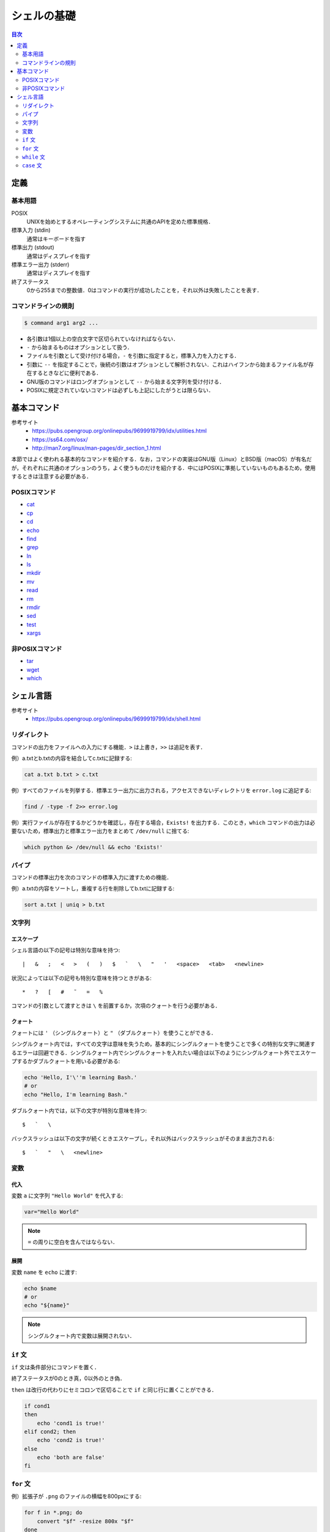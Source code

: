 シェルの基礎
============

.. contents:: 目次
    :depth: 2

定義
----

基本用語
~~~~~~~~

POSIX
    UNIXを始めとするオペレーティングシステムに共通のAPIを定めた標準規格．
標準入力 (stdin)
    通常はキーボードを指す
標準出力 (stdout)
    通常はディスプレイを指す
標準エラー出力 (stderr)
    通常はディスプレイを指す
終了ステータス
    0から255までの整数値．0はコマンドの実行が成功したことを，それ以外は失敗したことを表す．

コマンドラインの規則
~~~~~~~~~~~~~~~~~~~~

.. code:: shell

   $ command arg1 arg2 ...

-  各引数は1個以上の空白文字で区切られていなければならない．
-  ``-`` から始まるものはオプションとして扱う．
-  ファイルを引数として受け付ける場合，``-`` を引数に指定すると，標準入力を入力とする．
-  引数に ``--`` を指定することで，後続の引数はオプションとして解析されない．これはハイフンから始まるファイル名が存在するときなどに便利である．
-  GNU版のコマンドはロングオプションとして ``--`` から始まる文字列を受け付ける．
-  POSIXに規定されていないコマンドは必ずしも上記にしたがうとは限らない．

基本コマンド
------------

参考サイト
    - `<https://pubs.opengroup.org/onlinepubs/9699919799/idx/utilities.html>`_
    - `<https://ss64.com/osx/>`_
    - `<http://man7.org/linux/man-pages/dir_section_1.html>`_

本節ではよく使われる基本的なコマンドを紹介する．なお，コマンドの実装はGNU版（Linux）とBSD版（macOS）が有名だが，それぞれに共通のオプションのうち，よく使うものだけを紹介する．中にはPOSIXに準拠していないものもあるため，使用するときは注意する必要がある．

POSIXコマンド
~~~~~~~~~~~~~

- `cat <shell-commands/cat.rst>`_
- `cp <shell-commands/cp.rst>`_
- `cd <shell-commands/cd.rst>`_
- `echo <shell-commands/echo.rst>`_
- `find <shell-commands/find.rst>`_
- `grep <shell-commands/grep.rst>`_
- `ln <shell-commands/ln.rst>`_
- `ls <shell-commands/ls.rst>`_
- `mkdir <shell-commands/mkdir.rst>`_
- `mv <shell-commands/mv.rst>`_
- `read <shell-commands/read.rst>`_
- `rm <shell-commands/rm.rst>`_
- `rmdir <shell-commands/rmdir.rst>`_
- `sed <shell-commands/sed.rst>`_
- `test <shell-commands/test.rst>`_
- `xargs <shell-commands/xargs.rst>`_

非POSIXコマンド
~~~~~~~~~~~~~~~

- `tar <shell-commands/tar.rst>`_
- `wget <shell-commands/wget.rst>`_
- `which <shell-commands/which.rst>`_

シェル言語
----------

参考サイト
    - `<https://pubs.opengroup.org/onlinepubs/9699919799/idx/shell.html>`_

リダイレクト
~~~~~~~~~~~~

コマンドの出力をファイルへの入力にする機能．``>`` は上書き，``>>`` は追記を表す．

例）a.txtとb.txtの内容を結合してc.txtに記録する:

.. code:: shell

    cat a.txt b.txt > c.txt

例）すべてのファイルを列挙する．標準エラー出力に出力される，アクセスできないディレクトリを ``error.log`` に追記する:

.. code:: shell

    find / -type -f 2>> error.log

例）実行ファイルが存在するかどうかを確認し，存在する場合，``Exists!`` を出力する．このとき，``which`` コマンドの出力は必要ないため，標準出力と標準エラー出力をまとめて ``/dev/null`` に捨てる:

.. code:: shell

    which python &> /dev/null && echo 'Exists!'

パイプ
~~~~~~

コマンドの標準出力を次のコマンドの標準入力に渡すための機能．

例）a.txtの内容をソートし，重複する行を削除してb.txtに記録する:

.. code:: shell

    sort a.txt | uniq > b.txt

文字列
~~~~~~

エスケープ
^^^^^^^^^^

シェル言語の以下の記号は特別な意味を持つ::

    |   &   ;   <   >   (   )   $   `   \   "   '   <space>   <tab>   <newline>

状況によっては以下の記号も特別な意味を持つときがある::

    *   ?   [   #   ˜   =   %

コマンドの引数として渡すときは ``\`` を前置するか，次項のクォートを行う必要がある．

クォート
^^^^^^^^

クォートには ``'`` （シングルクォート）と ``"`` （ダブルクォート）を使うことができる．

シングルクォート内では，すべての文字は意味を失うため，基本的にシングルクォートを使うことで多くの特別な文字に関連するエラーは回避できる．シングルクォート内でシングルクォートを入れたい場合は以下のようにシングルクォート外でエスケープするかダブルクォートを用いる必要がある:

.. code:: shell

    echo 'Hello, I'\''m learning Bash.'
    # or
    echo "Hello, I'm learning Bash."

ダブルクォート内では，以下の文字が特別な意味を持つ::

    $   `   \

バックスラッシュは以下の文字が続くときエスケープし，それ以外はバックスラッシュがそのまま出力される::

    $   `   "   \   <newline>

変数
~~~~

代入
^^^^

変数 ``a`` に文字列 ``"Hello World"`` を代入する:

.. code:: shell

    var="Hello World"

.. note:: ``=`` の周りに空白を含んではならない．

展開
^^^^

変数 ``name`` を ``echo`` に渡す:

.. code:: shell

    echo $name
    # or
    echo "${name}"

.. note:: シングルクォート内で変数は展開されない．

``if`` 文
~~~~~~~~~

``if`` 文は条件部分にコマンドを置く．

終了ステータスが0のとき真，0以外のとき偽．

``then`` は改行の代わりにセミコロンで区切ることで ``if`` と同じ行に置くことができる．

.. code:: shell

    if cond1
    then
        echo 'cond1 is true!'
    elif cond2; then
        echo 'cond2 is true!'
    else
        echo 'both are false'
    fi

``for`` 文
~~~~~~~~~~

例）拡張子が ``.png`` のファイルの横幅を800pxにする:

.. code:: shell

    for f in *.png; do
        convert "$f" -resize 800x "$f"
    done

``while`` 文
~~~~~~~~~~~~

``if``

.. code:: shell

    while cond; do
        echo 'cond is true.'
    done

``case`` 文
~~~~~~~~~~~

.. code:: shell

    case "$var" in
    (1)
        # `var` が1のときにマッチ
        echo 'one!'
        ;; # 省略不可能
    2)
        # 開き括弧は必須ではない
        echo 'two!'
        ;;
    3?)
        # `var` が30台の数字のときにマッチ
        echo 'thirty!'
        ;;
    *0|*5)
        # `var` が5の倍数のときにマッチ
        echo 'five!'
        ;;
    *)
        # 残ったすべてにマッチ
        echo 'No match!'
        # 最後は`;;`を省略できる
    esac
